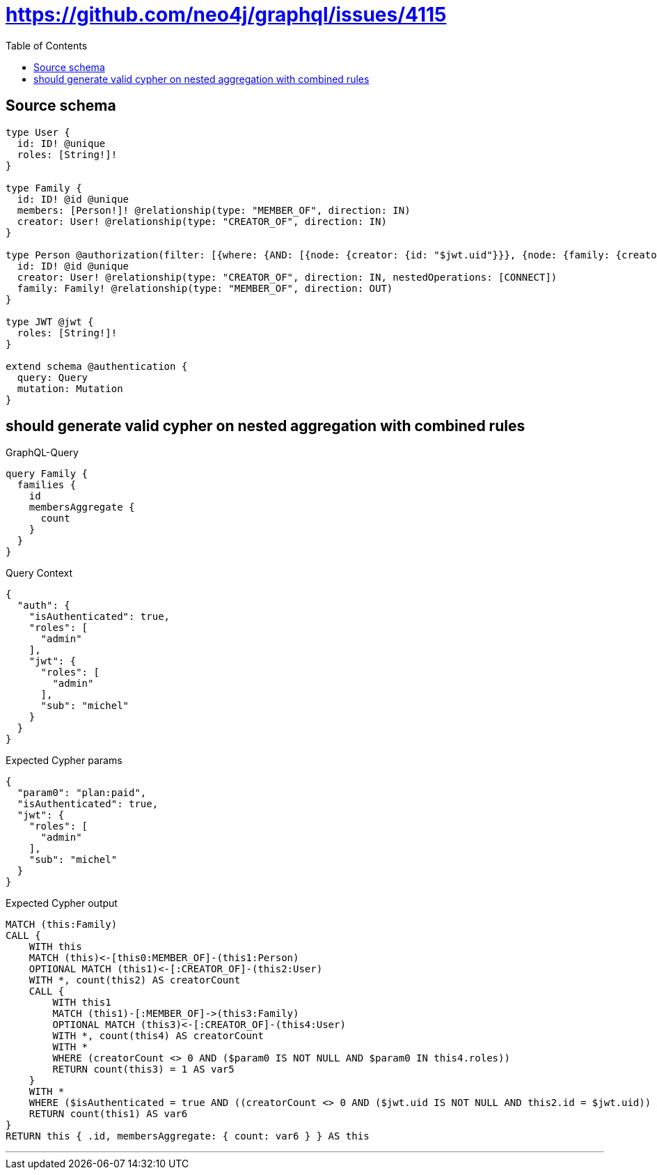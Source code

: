 :toc:

= https://github.com/neo4j/graphql/issues/4115

== Source schema

[source,graphql,schema=true]
----
type User {
  id: ID! @unique
  roles: [String!]!
}

type Family {
  id: ID! @id @unique
  members: [Person!]! @relationship(type: "MEMBER_OF", direction: IN)
  creator: User! @relationship(type: "CREATOR_OF", direction: IN)
}

type Person @authorization(filter: [{where: {AND: [{node: {creator: {id: "$jwt.uid"}}}, {node: {family: {creator: {roles_INCLUDES: "plan:paid"}}}}]}}]) {
  id: ID! @id @unique
  creator: User! @relationship(type: "CREATOR_OF", direction: IN, nestedOperations: [CONNECT])
  family: Family! @relationship(type: "MEMBER_OF", direction: OUT)
}

type JWT @jwt {
  roles: [String!]!
}

extend schema @authentication {
  query: Query
  mutation: Mutation
}
----
== should generate valid cypher on nested aggregation with combined rules

.GraphQL-Query
[source,graphql]
----
query Family {
  families {
    id
    membersAggregate {
      count
    }
  }
}
----

.Query Context
[source,json,query-config=true]
----
{
  "auth": {
    "isAuthenticated": true,
    "roles": [
      "admin"
    ],
    "jwt": {
      "roles": [
        "admin"
      ],
      "sub": "michel"
    }
  }
}
----

.Expected Cypher params
[source,json]
----
{
  "param0": "plan:paid",
  "isAuthenticated": true,
  "jwt": {
    "roles": [
      "admin"
    ],
    "sub": "michel"
  }
}
----

.Expected Cypher output
[source,cypher]
----
MATCH (this:Family)
CALL {
    WITH this
    MATCH (this)<-[this0:MEMBER_OF]-(this1:Person)
    OPTIONAL MATCH (this1)<-[:CREATOR_OF]-(this2:User)
    WITH *, count(this2) AS creatorCount
    CALL {
        WITH this1
        MATCH (this1)-[:MEMBER_OF]->(this3:Family)
        OPTIONAL MATCH (this3)<-[:CREATOR_OF]-(this4:User)
        WITH *, count(this4) AS creatorCount
        WITH *
        WHERE (creatorCount <> 0 AND ($param0 IS NOT NULL AND $param0 IN this4.roles))
        RETURN count(this3) = 1 AS var5
    }
    WITH *
    WHERE ($isAuthenticated = true AND ((creatorCount <> 0 AND ($jwt.uid IS NOT NULL AND this2.id = $jwt.uid)) AND var5 = true))
    RETURN count(this1) AS var6
}
RETURN this { .id, membersAggregate: { count: var6 } } AS this
----

'''

